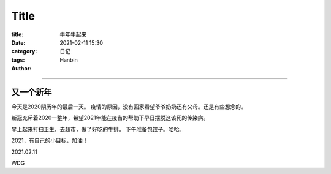 Title
################

:title: 牛年牛起来
:date: 2021-02-11 15:30
:category: 日记
:tags:
:author: Hanbin

------

又一个新年
============

今天是2020阴历年的最后一天。
疫情的原因，没有回家看望爷爷奶奶还有父母。还是有些想念的。

新冠充斥着2020一整年，希望2021年能在疫苗的帮助下早日摆脱这该死的传染病。

早上起来打扫卫生，去超市，做了好吃的牛排。
下午准备包饺子。哈哈。

2021，有自己的小目标，加油！


2021.02.11

WDG
